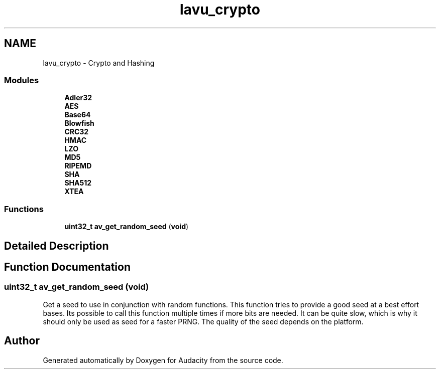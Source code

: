 .TH "lavu_crypto" 3 "Thu Apr 28 2016" "Audacity" \" -*- nroff -*-
.ad l
.nh
.SH NAME
lavu_crypto \- Crypto and Hashing
.SS "Modules"

.in +1c
.ti -1c
.RI "\fBAdler32\fP"
.br
.ti -1c
.RI "\fBAES\fP"
.br
.ti -1c
.RI "\fBBase64\fP"
.br
.ti -1c
.RI "\fBBlowfish\fP"
.br
.ti -1c
.RI "\fBCRC32\fP"
.br
.ti -1c
.RI "\fBHMAC\fP"
.br
.ti -1c
.RI "\fBLZO\fP"
.br
.ti -1c
.RI "\fBMD5\fP"
.br
.ti -1c
.RI "\fBRIPEMD\fP"
.br
.ti -1c
.RI "\fBSHA\fP"
.br
.ti -1c
.RI "\fBSHA512\fP"
.br
.ti -1c
.RI "\fBXTEA\fP"
.br
.in -1c
.SS "Functions"

.in +1c
.ti -1c
.RI "\fBuint32_t\fP \fBav_get_random_seed\fP (\fBvoid\fP)"
.br
.in -1c
.SH "Detailed Description"
.PP 

.SH "Function Documentation"
.PP 
.SS "\fBuint32_t\fP av_get_random_seed (\fBvoid\fP)"
Get a seed to use in conjunction with random functions\&. This function tries to provide a good seed at a best effort bases\&. Its possible to call this function multiple times if more bits are needed\&. It can be quite slow, which is why it should only be used as seed for a faster PRNG\&. The quality of the seed depends on the platform\&. 
.SH "Author"
.PP 
Generated automatically by Doxygen for Audacity from the source code\&.
